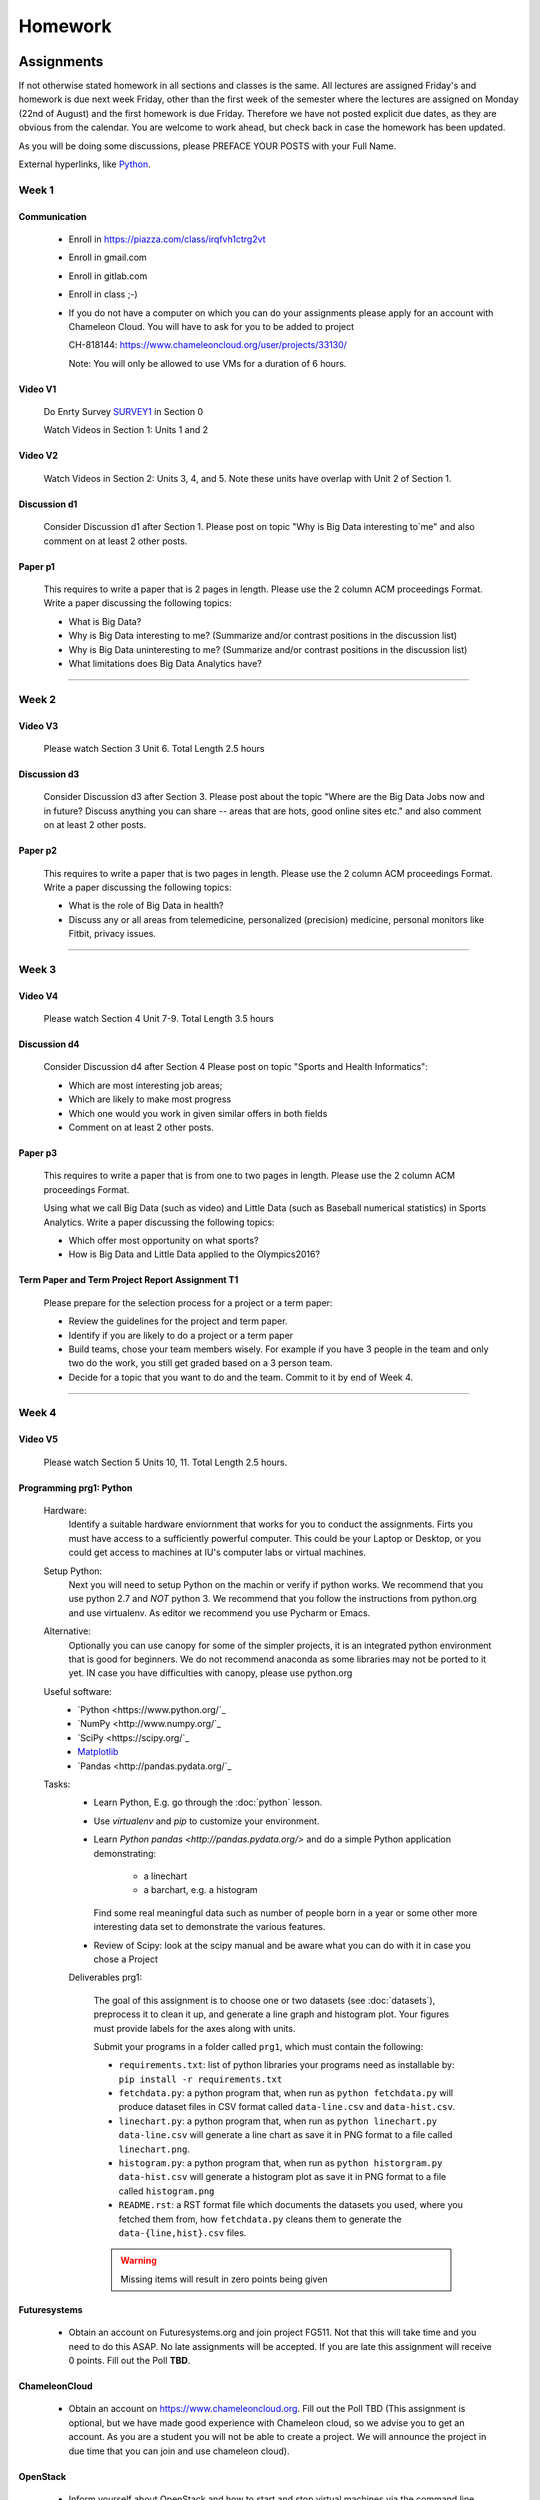 .. _assignments:

Homework
========

Assignments
----------------------------------------------------------------------

If not otherwise stated homework in all sections and classes is the
same. All lectures are assigned Friday's and homework is due next week
Friday, other than the first week of the semester where the lectures
are assigned on Monday (22nd of August) and the first homework is due
Friday.  Therefore we have not posted explicit due dates, as they are
obvious from the calendar. You are welcome to work ahead, but check
back in case the homework has been updated.

As you will be doing some discussions, please PREFACE YOUR POSTS with
your Full Name.



External hyperlinks, like Python_.

.. _Python: http://www.python.org/

Week 1
~~~~~~~~~~~~~~~~~~~~~~~~~~~~~~~~~~~~~~~~~~~~~~~~~~~~~~~~~~~~~~~~~~~~~~

Communication
^^^^^^^^^^^^^^^^^^^^^^^^^^^^^^^^^^^^^^^^^^^^^^^^^^^^^^^^^^^^^^^^^^^^^^^

    * Enroll in https://piazza.com/class/irqfvh1ctrg2vt
    * Enroll in gmail.com
    * Enroll in gitlab.com
    * Enroll in class ;-)

    * If you do not have a computer on which you can do your
      assignments please apply for an account with Chameleon Cloud.
      You will have to ask for you to be added to project

      CH-818144: https://www.chameleoncloud.org/user/projects/33130/

      Note: You will only be allowed to use VMs for a duration of 6 hours.

Video V1
^^^^^^^^^

    Do Enrty Survey SURVEY1_ in Section 0
    
    Watch Videos in Section 1: Units 1 and 2

.. _SURVEY1: https://docs.google.com/forms/d/148AAxmPqXvoRz_zouYEg5JRgJ14WYDYezDtQUSnsiFg

Video V2
^^^^^^^^^
    Watch Videos in Section 2: Units 3, 4, and 5. Note these units
    have overlap with Unit 2 of Section 1.

Discussion d1
^^^^^^^^^^^^^^
    Consider Discussion d1 after Section 1. Please post on topic "Why
    is Big Data interesting to`me" and also comment on at least 2
    other posts. 

Paper p1
^^^^^^^^^
      This requires to write a paper that is 2 pages in
      length. Please use the 2 column ACM proceedings Format. Write a
      paper discussing the following topics:
      
      - What is Big Data?
      - Why is Big Data interesting to me? (Summarize and/or contrast
        positions in the discussion list)
      - Why is Big Data uninteresting to me? (Summarize and/or
        contrast positions in the discussion list)
      - What limitations does Big Data Analytics have?

----------------------------------------------------------------------

Week 2
~~~~~~~~~~~~~~~~~~~~~~~~~~~~~

Video V3
^^^^^^^^^
      Please watch Section 3 Unit 6. Total Length 2.5 hours 

Discussion d3
^^^^^^^^^^^^^^
           Consider Discussion d3 after Section 3. Please post
	   about the topic "Where are the Big Data Jobs now and in
	   future? Discuss anything you can share -- areas that are
	   hots, good online sites etc." and also comment on at least
	   2 other posts.

Paper p2
^^^^^^^^^
	  This requires to write a paper that is two pages in
      	  length. Please use the 2 column ACM proceedings Format.
	  Write a paper discussing the following topics:

	  * What is the role of Big Data in health?
	  * Discuss any or all areas from telemedicine, personalized
	    (precision) medicine, personal monitors like Fitbit,
	    privacy issues.

----------------------------------------------------------------------

Week 3
~~~~~~~~~~~~~~~~~~~~~~~~~~~~~~~~~~~~~~~~~~~~~~~~~~~~~~~~~~~~~~~~~~~~~~

Video V4
^^^^^^^^^
      Please watch Section 4 Unit 7-9. Total Length 3.5 hours

Discussion d4
^^^^^^^^^^^^^^
	   Consider Discussion d4 after Section 4 Please post on topic
	   "Sports and Health Informatics":

	   * Which are most interesting job areas;
	   * Which are likely to make most progress
	   * Which one would you work in given similar offers in both
	     fields
	   * Comment on at least 2 other posts. 

Paper p3
^^^^^^^^^
         This requires to write a paper that is from one to two pages in
      	 length. Please use the 2 column ACM proceedings Format.
	
	 Using what we call Big Data (such as video) and Little Data
	 (such as Baseball numerical statistics) in Sports
	 Analytics. Write a paper discussing the following topics:

	 * Which offer most opportunity on what sports?
	 * How is Big Data and Little Data applied to the Olympics2016?

Term Paper and Term Project Report Assignment T1
^^^^^^^^^^^^^^^^^^^^^^^^^^^^^^^^^^^^^^^^^^^^^^^^^
     Please prepare for the selection process for a project or a term paper:
     
     * Review the guidelines for the project and term paper.
     * Identify if you are likely to do a project or a term paper
     * Build teams, chose your team members wisely. For example if you
       have 3 people in the team and only two do the work, you still get
       graded based on a 3 person team.
     * Decide for a topic that you want to do and the team. Commit to
       it by end of Week 4.

----------------------------------------------------------------------       

Week 4
~~~~~~~~~~~~~~~~~~~~~~~~~~~~~~~~~~~~~~~~~~~~~~~~~~~~~~~~~~~~~~~~~~~~~~

Video V5
^^^^^^^^^
      Please watch Section 5 Units 10, 11. Total Length 2.5 hours.


Programming prg1: Python
^^^^^^^^^^^^^^^^^^^^^^^^

    Hardware:
        Identify a suitable hardware enviornment that works
        for you to conduct the assignments. Firts you must have access
	to a sufficiently powerful computer. This could be your Laptop
	or Desktop, or you could get access to machines at IU's
	computer labs or virtual machines.

    Setup Python:
        Next you will need to setup Python on the machin or
        verify if python works. We recommend that you use python 2.7
        and *NOT* python 3. We recommend that you follow the
	instructions from python.org and use virtualenv.  As editor
	we recommend you use Pycharm or Emacs.

    Alternative:
        Optionally you can use canopy for some of the simpler
	projects, it is an integrated python environment that is good
	for beginners. We do not recommend anaconda as some libraries
	may not be ported to it yet. IN case you have difficulties
	with canopy, please use python.org

    Useful software: 
        - `Python <https://www.python.org/`_ 
	- `NumPy <http://www.numpy.org/`_
	- `SciPy <https://scipy.org/`_
	- `Matplotlib <http://matplotlib.org/>`_
	- `Pandas <http://pandas.pydata.org/`_

    Tasks:
        * Learn Python, E.g. go through the :doc:`python` lesson.
	* Use *virtualenv* and *pip* to customize your environment.
	* Learn `Python pandas <http://pandas.pydata.org/>` and do a
          simple Python application demonstrating:

		* a linechart
		* a barchart, e.g. a histogram

          Find some real meaningful data such as number of people born
	  in a year or some other more interesting data set to
	  demonstrate the various features.
	* Review of Scipy: look at the scipy manual and be aware what
          you can do with it in case you chose a Project

	
	Deliverables prg1:

	    The goal of this assignment is to choose one or two datasets
            (see :doc:`datasets`), preprocess it to clean it up, and
            generate a line graph and histogram plot.  Your figures must
            provide labels for the axes along with units.
	
            Submit your programs in a folder called ``prg1``, which
            must contain the following:

	    * ``requirements.txt``: list of python libraries your programs
	      need as installable by: ``pip install -r requirements.txt``
	    * ``fetchdata.py``: a python program that, when run as ``python
	      fetchdata.py`` will produce dataset files in CSV format
	      called ``data-line.csv`` and ``data-hist.csv``.
	    * ``linechart.py``: a python program that, when run as
	      ``python linechart.py data-line.csv`` will generate a
	      line chart as save it in PNG format to a file called ``linechart.png``.
	    * ``histogram.py``: a python program that, when run as
	      ``python historgram.py data-hist.csv`` will generate
	      a histogram plot as save it in PNG format to a file called
	      ``histogram.png``
	    * ``README.rst``: a RST format file which documents the
	      datasets
	      you used, where you fetched them from, how ``fetchdata.py``
	      cleans them to generate the ``data-{line,hist}.csv`` files.

	    .. warning::

	       Missing items will result in zero points being given
	      
Futuresystems
^^^^^^^^^^^^^^
	* Obtain an account on Futuresystems.org and join project
	  FG511. Not that this will take time and you need to do this
	  ASAP. No late assignments will be accepted. If you are late
	  this assignment will receive 0 points.
	  Fill out the Poll **TBD**. 
	
ChameleonCloud
^^^^^^^^^^^^^^^
	* Obtain an account on https://www.chameleoncloud.org. Fill
	  out the Poll TBD (This assignment is optional, but we have
	  made good experience with Chameleon cloud, so we advise you
	  to get an account. As you are a student you will not be able
	  to create a project. We will announce the project in due
	  time that you can join and use chameleon cloud). 

OpenStack
^^^^^^^^^^
	* Inform yourself about OpenStack and how to start and stop
	  virtual machines via the command line.
	* Optionally, you can use cloudmesh_client for this (If you
          use cloudmesh client you will get bonus points). 


Discussion d5
^^^^^^^^^^^^^^

	   Create a NEW post to discuss your final project you want to do
	   and look for team members (if you want to build a team).

----------------------------------------------------------------------

Week 5
~~~~~~~~~~~~~~~~~~~~~~~~~~~~~~~~~~~~~~~~~~~~~~~~~~~~~~~~~~~~~~~~~~~~~~

Video S6
^^^^^^^^^
      Watch the video in Section 6.

prg2
^^^^^
	 Consider the Python/Java code available on Section 6 Unit 13
 	 “Files” tab (the third one) as HiggsClassIIUniform.py or
	 HiggsClassIIUniform.java. This software is also available on
	 FutureSystems virtual machines. When run it should produce
	 results like the file TypicalResultsHW5.docx on the same tab.
	 This code corresponds to 42000 background events and 300
	 Higgs. Background is uniformly distributed and Higgs is a
	 Normal (Gaussian) distribution centered at 126 with width of
	 2. Produce 2 more figures (plots) corresponding to
	 experiments with a factor of 10 more or a factor of 10 less
	 data. (Both Higgs and Background increase or decrease by same
	 factor). Return the two new figures and your code as
	 Homework in github under the folder *prg2".

	 What do you conclude from figures about ability to see Higgs
	 particle with different amount of data (corresponding to
	 different lengths of time experiment runs) Due date October
	 25 Video V6: Video Review/Study Section 7 Units 12-15; total
	 3 hours 7 minutes. This is Physics Informatics Section. 


	 https://github.com/cglmoocs/bdaafall2015/tree/master/JavaFiles/Section-4_Physics-Units-9-10-11/Unit-9_The-Elusive-Mr.Higgs

	 https://github.com/cglmoocs/bdaafall2015/tree/master/PythonFiles/Section-4_Physics-Units-9-10-11/Unit-9_The-Elusive-Mr.-Higgs
	 
Discussion d6
^^^^^^^^^^^^^^
	   Post on Discussion d6 after Section 7, the “Physics” topic:
	   
	   * What you found interesting, remarkable or shocking about
	     the search for Higgs Bosons.
	   * Was it worth all that money?
	   * Please also comment on at least 2 other posts.

----------------------------------------------------------------------	     
	     
Week 6
~~~~~~~~~~~~~~~~~~~~~~~~~~~~~~~~~~~~~~~~~~~~~~~~~~~~~~~~~~~~~~~~~~~~~~

Video S7
^^^^^^^^^
      Watch the videaos in section 7
 
Discussion d7
^^^^^^^^^^^^^^
	   Post on Discussion d7 on the topic:

	   * Which is the most interesting/important of the 51
	     use cases in section 7.
	   * Why?
	   * What is most interesting/important use case not
	     in group of 51?
	   * Please write one post and comment on at least 2 other
	     posts in the discussions.

----------------------------------------------------------------------

Week 7
~~~~~~~~~~~~~~~~~~~~~~~~~~~~~~~~~~~~~~~~~~~~~~~~~~~~~~~~~~~~~~~~~~~~~~

This weeks lecture will be determined at a later time.

----------------------------------------------------------------------

Week 8
~~~~~~~~~~~~~~~~~~~~~~~~~~~~~~~~~~~~~~~~~~~~~~~~~~~~~~~~~~~~~~~~~~~~~~

Video S9
^^^^^^^^^
      Watch the videos related to Section 9

Discussion d9
^^^^^^^^^^^^^^
            Post on Discussion d9:

	    * What are benefits for e-Commerce?
	    * What are limitations for e-Commerce?

	    * Waht are risks and benefits for Banking industry using
	      big data?

	    
      
----------------------------------------------------------------------

Week 9
~~~~~~~~~~~~~~~~~~~~~~~~~~~~~~~~~~~~~~~~~~~~~~~~~~~~~~~~~~~~~~~~~~~~~~

Video S10
^^^^^^^^^
      Watch the videos related to Section 10

Discussion d10
^^^^^^^^^^^^^^^^^

        Use Discussion d10 in case you have questions about prg3

Programming prg3
^^^^^^^^^^^^^^^^^

         Develop a python program conducting k-means. Use a meanungful
         dataset of your choice but not just random. Produce a
         histogram that shows the distance of all points to its
         nearast cluster center.

	 For visualisation you can chose a python library, or you can
	 use D3.js and a histogram library based on it, if you are
	 familiar with it.

	 Submit your solution to gitlab in the directory *prg3*

	 Discuss in your solution the details of the dataset.

----------------------------------------------------------------------

Week 10
~~~~~~~~~~~~~~~~~~~~~~~~~~~~~~~~~~~~~~~~~~~~~~~~~~~~~~~~~~~~~~~~~~~~~~

Discussion d11
^^^^^^^^^^^^^^^
          Discuss what you learnt from video you watched in
	  S11: Parallel Computing and Clouds
	   
Paper p11
^^^^^^^^^^
     Consider any 5 cloud or cloud like activities from list of 11 below.
     Describe the ones you chose and expalin what ways they could be used
     to generate an X-Informatics for some X. Write a 2 page paper wit
     the Paper format from Section :ref:`paper_format`:
      
     * http://aws.amazon.com/ (Links to an external site.) 
     * http://www.windowsazure.com/en-us/ (Links to an external site.) 
     * https://cloud.google.com/compute/ (Links to an external site.)
     * https://portal.futuresystems.org/ (Links to an external site.) 
     * http://joyent.com/ (Links to an external site.) 
     * https://pod.penguincomputing.com/ (Links to an external site.)
     * http://www.rackspace.com/cloud/ (Links to an external site.) 
     * http://www.salesforce.com/cloudcomputing/ (Links to an external site.) 
     * http://earthengine.google.org/ (Links to an external site.) 
     * http://www.openstack.org/ (Links to an external site.) 
     * https://www.docker.com/ (Links to an external site.)

----------------------------------------------------------------------

Week 11 - Week 13
~~~~~~~~~~~~~~~~~~~~~~~~~~~~~~~~~~~~~~~~~~~~~~~~~~~~~~~~~~~~~~~~~~~~~~

Project or Term Report
^^^^^^^^^^^^^^^^^^^^^^^
    Work on your project
    
Discussion 11, 12, 13, 14
^^^^^^^^^^^^^^^^^^^^^^^^^^
	   Discuss what you learnt from videos you watched in last 2
	   weeks of class Sections 12-15; chose one of the topics: Web
	   Search and Text mining, Big Data Technology, Sensors, Radar
	   Eeach Discussion about the topic is to be conducted in the
	   week it is introduced. Due dates Friday's.
	   

Week 13 - Dec. 2nd
~~~~~~~~~~~~~~~~~~~~~~~~~~~~~~~~~~~~~~~~~~~~~~~~~~~~~~~~~~~~~~~~~~~~~~

          Continue to work on your Term Paper or Project

	  Due date for the project is Dec 2nd.  It will a considerable
	  amount of time to grade your project and term papers. Thus
	  the deadline is mandatory. Late projects and term papers
	  will receive a 10% grade reduction. Furthermore dependent on
 	  when the project is handed in it may not be graded over the
	  Christmass break. 


Assignment Guidelines
----------------------------------------------------------------------

Getting Access and Systems Support
~~~~~~~~~~~~~~~~~~~~~~~~~~~~~~~~~~~~~~~~~~~~~~~~~~~~~~~~~~~~~~~~~~~~~~

For some projects you will need access to a cloud. We recommend you
evaluate which cloud would be most appropriate for your project. This
includes:

* chameleoncloud.org
* furturesystems.org
* AWS (you will be responsible for charges)
* Azure (you will be responsible for charges)
* virtualbox if you have a powerful computer and like to prototype
* other clouds

We intend to make some small number of virtual machines available for
us in a project FG511 on FutureSystems:

* https://portal.futuresystems.org/projects/511

.. note:: FutureSystems OpenStack cloud is currently updated and will
	  not be available till Sept.
	  
Documentation about FutureSystems can be found at
:ref:`OpenStackFutureSystems <ref-quickstart_openstack>`
  
Once you created an account on FutureSystems and you do a project yOu
can add yourself to the project so you gain access. Systems staff is
available only during regular business hours Mo-Fri 10am - 4pm.  

You could also use the cloudmesh client software on Linux and OSX to
access multiple clouds in easy fashion. A Section will introduce this
software.


----------------------------------------------------------------------

.. _s_paper_format:

Report and Paper Format
~~~~~~~~~~~~~~~~~~~~~~~~~~~~~~~~~~~~~~~~~~~~~~~~~~~~~~~~~~~~~~~~~~~~~~


All reports and paper assignments will be using the ACM proceedings
format. The MSWord template can be found here:

* :download:`paper-report.docx <files/paper-report.docx>`

A LaTeX version can be found at

* https://www.acm.org/publications/proceedings-template
  
however you have to remove the ACM copyright notice in the LaTeX version.

There will be **NO EXEPTION** to this format. In case you are in a
team, you can use either gitlab while collaboratively developing the
LaTeX document or use MicrosoftOne Drive which allows collaborative
editing features. All bibliographical entries must be put into a
bibliography manager such as jabref, endnote, or Mendeley. This will
guarantee that you follow proper citation styles. You can use either
ACM or IEEE reference styles. Your final submission will include the
bibliography file as a separate document.

Documents that do not follow the ACM format and are not accompanied by
references managed with jabref or endnote or are not spell checked
will be returned without review.

Please do not use figures ore tables toe artificially inflate the
length of the report. Make figures readable and provide the original
images. Use PDF for figures and not png, gif, org jpeg. This way the
figures you produce are scalable and zooming into the paper will be
possible.

Report Checklist:

* [ ] Have you written the report in word or LaTeX in the specified
  format.
* [ ] In case of LaTeX, have you removed the ACM copyright information
* [ ] Have you included the report in gitlab.
* [ ] Have you specified the names and e-mails of all team members in
  your report. E.g. the username in Canvas.
* [ ] Have you included all images in native and PDF format in gitlab
  in the images folder.
* [ ] Have you added the bibliography file (such as endnote or bibtex
  file e.g. jabref) in a directory bib.
* [ ] Have you submitted an additional page that describes who did
  what in the project or report.
* [ ] Have you spellchecked the paper.
* [ ] Have you made sure you do not plageurize.

----------------------------------------------------------------------
  
Software Project
~~~~~~~~~~~~~~~~~~~~~~~~~~~~~~~~~~~~~~~~~~~~~~~~~~~~~~~~~~~~~~~~~~~~~~

Develop a software system with OpenStack available on FutureSystems or
Chameleoncloud to support it. Only choose the software option if you
are prepared to take on programming tasks.
	     
In case of a software project, we encourage a group project with up to
three members.  You can use the discussion list for the
`Software Project <http://openedx.scholargrid.org/courses/SoIC/INFO-I-523/Fall_2016/courseware/7870c4bd238147e7a98e6a46f349f0cf/3d53c765145a457cbd003e80897723d4/>`_
to form project teams or just communicate privately with other class
members to formulate a team. The following artifacts are part of the
deliverables for a project

Code:
    You must deliver the code in gitlab. The code must be compilable
    and a TA may try to replicate to run your code. You MUST avoid
    lengthy install descriptions and everything must be installable
    from the commandline.

Project Report:
    A report must be produced while using the format discussed in the
    Report Format section. The following length is required:
							    
    * 3 pages, one student in the project		    
    * 5 pages, one student in the project		    
    * 7 pages, one student in the project		    
							    
    Reports can be longer up to 10 pages if needed.  Your high quality
    scientific report should describe a) What you did b) results
    obtained and c) Software documentation including how to install,
    and run it. If c) is longer than half a page and can not be
    reproduced with shell scripts or easy to folow steps you will get
    points deducted. 
    							    
Work Breackdown:
    This document is only needed for team projects. A one page PDF
    document describing who did what. It includes pointers to
    the git history that documents the statistics that demonstrate not
    only one student has worked on the project.

License:
    All projects are developed under an open source license such as
    Apache 2.0 License, or similar. You will be required to add a
    LICENCE.txt file and if you use other software identify how it can be
    reused in your project. If your project uses different licenses,
    please add in a README.rst file which packages are used and which
    license these packages have.

Code Repository:
    Code repositories are for code, if you have additional libraries
    that are needed you need to develop a script or use a DevOps
    framework to install such software. Thus zip files and .class, .o
    files are not permissible in the project. Each project must be
    reproducible with a simple script. An example is::

      git clone ....
      make install
      make run
      make view

    Which would use a simple make file to install, run, and view the
    results. Naturally you can use ansible or shell scripts. It is not
    permissible to use GUI based DevOps preinstalled
    frameworks. Everything must be installable form the command line.

Datasets that may inspire projects:
  * https://cloud.google.com/bigquery/public-data/github
  * https://www.quora.com/Where-can-I-find-large-datasets-open-to-the-public


See

http://openedx.scholargrid.org/c4x/SoIC/INFO590/asset/FinalProjectGuidelines-bdaafall2015.pdf

.. todo:: convert to RST

(Links to an external site.) for discussion of software projects
 
Homework is to make a plan for your term paper and write a one page
summary which we will approve and give comments on. Note teaming can
change in actual final project. If you are in a team, each student
must submit an (identical) plan with a notation as to teaming. Note
teaming can change in actual final project.
 

----------------------------------------------------------------------    
    
Term Paper
~~~~~~~~~~~~~~~~~~~~~~~~~~~~~~~~~~~~~~~~~~~~~~~~~~~~~~~~~~~~~~~~~~~~~~

Term Report:
    In case you chose the term paper, you or your team will pick a topic
    relevant for the class. You will write a high quality scholarly paper
    about this topic. This includes scientifically examining technologies and
    application.

Content Rules:
    Material may be taken from other sources but that
    must amount to at most 25% of paper and must be cited Figures may
    be used (citations in the figure caption are required).
    As usual, proper citations and quotations must be given to such
    content. The quality should be similar to a publishable paper or
    technical report. Plagiarism is not allowed.
    
Proposal:
    The topic should be close to what you will propose. Please contact
    me if you change significantly topic. Also inform me if you change teaming.
    These changes are allowed; We just need to know, review, and approve.

    You can use the discussion list for the
    `Term Paper <http://openedx.scholargrid.org/courses/SoIC/INFO-I-523/Fall_2016/courseware/7870c4bd238147e7a98e6a46f349f0cf/2dbde1a636034a36b62c4a160ddde62a/>`_
    to form project teams or just communicate privately with other class
    members to formulate a team.
    
Deliverables:
    The following artifacts are part of the deliverables for a term
    paper. A report must be produced while using the format discussed
    in the Report Format section. The following length is required:

    * 6 pages, one student in the project
    * 9 pages, two student in the project
    * 12 pages, three student in the projet

    A gitlab repository will contain the paper your wrote in PDF and
    in docx or latex. All images will be in an image folder and be
    clearly marked. All bibtex or endnote files will be included in
    the repository. 

    Work Breackdown:
       This document is only needed for team projects. A one page PDF
       document describing who did what. The document is called
       workbreakdown.pdf

    The directory structure thus look like::

      ./paper.docx
      ./paper.pdf
      ./refrences.enl
      ./images/myniftyimage-fig1.pptx
      ./images/myniftyimage-fig1.pdf
    

Possible Term Paper Topics:
    * Big Data and Agriculture
    * Big Data and Transportation
    * Big Data and Home Automation
    * Big Data and Internet of Things
    * Big Data and Olympics
    * Big Data and Environment
    * Big Data and Astrophysics 
    * Big Data and Deep Learning
    * Big Data and Biology
    * Survey of Big Data Applications (Difficult as lots of work, tHis is
      a 3 person project only and at least 15 pages are required, where
      additional three pages are given for references.)
    * Big Data and "Suggest your own"


----------------------------------------------------------------------

Project Proposal
~~~~~~~~~~~~~~~~~~~~~~~~~~~~~~~~~~~~~~~~~~~~~~~~~~~~~~~~~~~~~~~~~~~~~~


Project and Term Paper Proposal Format
^^^^^^^^^^^^^^^^^^^^^^^^^^^^^^^^^^^^^^^^^^^^^^^^^^^^^^^^^^^^^^^^^^^^^^

Please submit a one page ACM style 2 column paper in which you include
the following information dependent on if you do a term paper or
Project. The title will be preceeded with the keyworkd "PROJECT" or "REPORT"

A project proposal should contain in the proposal section:

* The nature of the project and its context
* The technologies used
* Any proprietary issues
* Specific aims you intent to complete
* A list of intended deliverables (artifacts produced)


Title:
    * REPORT: Your title

    or

    * Project: Your title

Authors:
    The Authors need to be listed in the proposal with Fullname,
    e-mail, and gitlab username, if you use futuresystems or
    chameleoncloud you will also need to add your futuresystems or
    chameleoncloud name. Please put the prefix futuresystems: and/or
    chamelon: in the author field accordingly. Please only include if
    you have used the resources. If you do not use the resources for
    the project or report, ther is no need to include them. 

    Example::
      
      Gregor von Laszewski
      laszewski@gmail.com
      chameleon: gregor
      futuresystems: gvl

    
    
Abstract:                                                                                        
       Include in your abstract a short summary of the report or
       project

Proposal:
       Include a section called proposl in which you in detail
       describe wht you will do.
                                                                                                      

Artifacts:
       Include a section Artifacts describing what you will produce
       and where you will store it.
                                                                                                      
       Examples are:
       
       * A Survey Paper 
       * Code on gitlab 
       * Screenshots
       * ...




